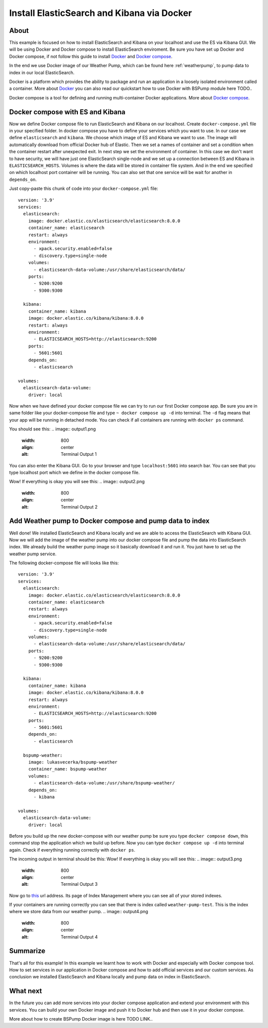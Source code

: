 Install ElasticSearch and Kibana via Docker
===========================================

About
-----
This example is focused on how to install ElasticSearch and Kibana on your localhost and use the ES via Kibana GUI.
We will be using Docker and Docker compose to install ElasticSearch enviroment. Be sure you have set up Docker and Docker compose,
if not follow this guide to install `Docker <https://docs.docker.com/get-docker/>`_ and `Docker compose <https://docs.docker.com/compose/install/>`_.

In the end we use Docker image of our Weather Pump, which can be found here :ref:`weatherpump`, to pump data to index in our local ElasticSearch.

Docker is a platform which provides the ability to package and run an application in a loosely isolated environment called a container.
More about `Docker <https://docs.docker.com/get-started/overview/>`_ you can also read our quickstart how to use Docker with BSPump module here TODO..

Docker compose is a tool for defining and running multi-container Docker applications. More about `Docker compose <https://docs.docker.com/compose/>`_.

Docker compose with ES and Kibana
---------------------------------
Now we define Docker compose file to run ElasticSearch and Kibana on our localhost. Create ``docker-compose.yml`` file in your specified folder.
In docker compose you have to define your services which you want to use. In our case we define ``elasticsearch`` and ``kibana``.
We choose which image of ES and Kibana we want to use. The image will automatically download from official Docker hub of Elastic.
Then we set a names of container and set a condition when the container restart after unexpected exit. In next step we set the environment of container.
In this case we don't want to have security, we will have just one ElasticSearch single-node and we set up a connection between ES and Kibana in ``ELASTICSEARCH_HOSTS``.
Volumes is where the data will be stored in container file system. And in the end we specified on which localhost port container will be running.
You can also set that one service will be wait for another in ``depends_on``.

Just copy-paste this chunk of code into your ``docker-compose.yml`` file:
::
    version: '3.9'
    services:
      elasticsearch:
        image: docker.elastic.co/elasticsearch/elasticsearch:8.0.0
        container_name: elasticsearch
        restart: always
        environment:
          - xpack.security.enabled=false
          - discovery.type=single-node
        volumes:
          - elasticsearch-data-volume:/usr/share/elasticsearch/data/
        ports:
          - 9200:9200
          - 9300:9300

      kibana:
        container_name: kibana
        image: docker.elastic.co/kibana/kibana:8.0.0
        restart: always
        environment:
          - ELASTICSEARCH_HOSTS=http://elasticsearch:9200
        ports:
          - 5601:5601
        depends_on:
          - elasticsearch

    volumes:
      elasticsearch-data-volume:
        driver: local

Now when we have defined your docker compose file we can try to run our first Docker compose app. Be sure you are in same folder like your
docker-compose file and type ``~ docker compose up -d`` into terminal.
The ``-d`` flag means that your app will be running in detached mode. You can check
if all containers are running with ``docker ps`` command.

You should see this:
.. image:: output1.png
    :width: 800
    :align: center
    :alt: Terminal Output 1

You can also enter the Kibana GUI. Go to your browser and type ``localhost:5601`` into search bar. You can see that you type localhost port which
we define in the docker compose file.

Wow! If everything is okay you will see this:
.. image:: output2.png
    :width: 800
    :align: center
    :alt: Terminal Output 2

Add Weather pump to Docker compose and pump data to index
---------------------------------------------------------
Well done! We installed ElasticSearch and Kibana locally and we are able to access the ElasticSearch with Kibana GUI. Now we will add the image
of the weather pump into our docker compose file and pump the data into ElasticSearch index. We already build the weather pump image so it basically
download it and run it. You just have to set up the weather pump service.

The following docker-compose file will looks like this:
::
    version: '3.9'
    services:
      elasticsearch:
        image: docker.elastic.co/elasticsearch/elasticsearch:8.0.0
        container_name: elasticsearch
        restart: always
        environment:
          - xpack.security.enabled=false
          - discovery.type=single-node
        volumes:
          - elasticsearch-data-volume:/usr/share/elasticsearch/data/
        ports:
          - 9200:9200
          - 9300:9300

      kibana:
        container_name: kibana
        image: docker.elastic.co/kibana/kibana:8.0.0
        restart: always
        environment:
          - ELASTICSEARCH_HOSTS=http://elasticsearch:9200
        ports:
          - 5601:5601
        depends_on:
          - elasticsearch

      bspump-weather:
        image: lukasvecerka/bspump-weather
        container_name: bspump-weather
        volumes:
          - elasticsearch-data-volume:/usr/share/bspump-weather/
        depends_on:
          - kibana

    volumes:
      elasticsearch-data-volume:
        driver: local

Before you build up the new docker-compose with our weather pump be sure you type ``docker compose down``, this command stop the application
which we build up before. Now you can type ``docker compose up -d`` into terminal again. Check if everything running correctly with ``docker ps``.

The incoming output in terminal should be this:
Wow! If everything is okay you will see this:
.. image:: output3.png
    :width: 800
    :align: center
    :alt: Terminal Output 3

Now go to `this <http://localhost:5601/app/management/data/index_management/indices>`_ url address. Its page of Index Management where you can
see all of your stored indexes.

If your containers are running correctly you can see that there is index called ``weather-pump-test``. This is the index where we store data from
our weather pump.
.. image:: output4.png
    :width: 800
    :align: center
    :alt: Terminal Output 4

Summarize
---------
That's all for this example! In this example we learnt how to work with Docker and especially with Docker compose tool. How to set services in
our application in Docker compose and how to add official services and our custom services. As conclusion we installed ElasticSearch and Kibana locally
and pump data on index in ElasticSearch.

What next
---------
In the future you can add more services into your docker compose application and extend your environment with this services. You can build your
own Docker image and push it to Docker hub and then use it in your docker compose.

More about how to create BSPump Docker image is here TODO LINK..